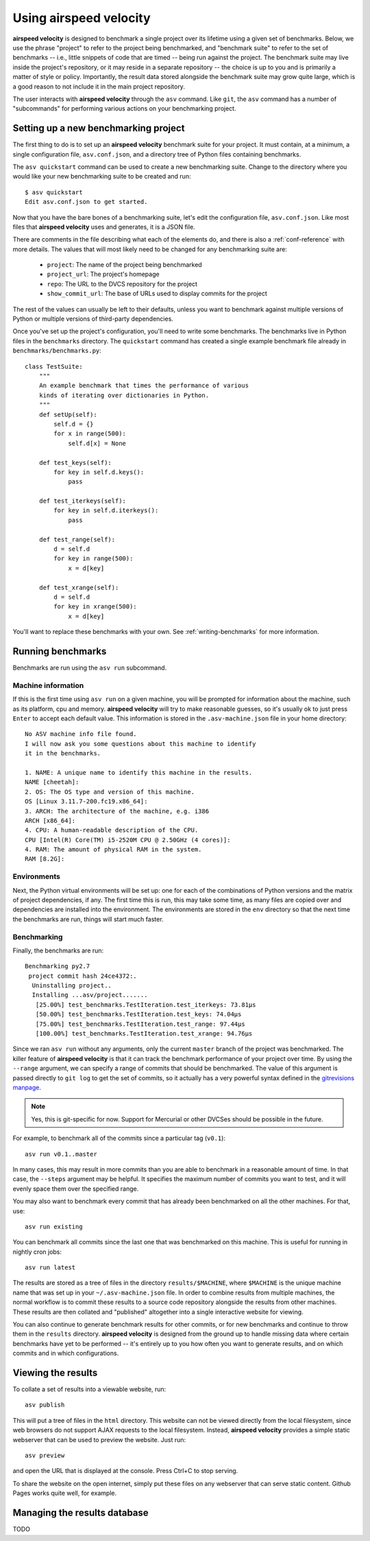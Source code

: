 Using airspeed velocity
=======================

**airspeed velocity** is designed to benchmark a single project over
its lifetime using a given set of benchmarks.  Below, we use the
phrase "project" to refer to the project being benchmarked, and
"benchmark suite" to refer to the set of benchmarks -- i.e., little
snippets of code that are timed -- being run against the project.  The
benchmark suite may live inside the project's repository, or it may
reside in a separate repository -- the choice is up to you and is
primarily a matter of style or policy.  Importantly, the result data
stored alongside the benchmark suite may grow quite large, which is a
good reason to not include it in the main project repository.

The user interacts with **airspeed velocity** through the ``asv``
command.  Like ``git``, the ``asv`` command has a number of
"subcommands" for performing various actions on your benchmarking
project.

Setting up a new benchmarking project
-------------------------------------

The first thing to do is to set up an **airspeed velocity** benchmark
suite for your project.  It must contain, at a minimum, a single
configuration file, ``asv.conf.json``, and a directory tree of Python
files containing benchmarks.

The ``asv quickstart`` command can be used to create a new
benchmarking suite.  Change to the directory where you would like your
new benchmarking suite to be created and run::

    $ asv quickstart
    Edit asv.conf.json to get started.

Now that you have the bare bones of a benchmarking suite, let's edit
the configuration file, ``asv.conf.json``.  Like most files that
**airspeed velocity** uses and generates, it is a JSON file.

There are comments in the file describing what each of the elements
do, and there is also a :ref:`conf-reference` with more details.  The
values that will most likely need to be changed for any benchmarking
suite are:

   - ``project``: The name of the project being benchmarked

   - ``project_url``: The project's homepage

   - ``repo``: The URL to the DVCS repository for the project

   - ``show_commit_url``: The base of URLs used to display commits for
     the project

The rest of the values can usually be left to their defaults, unless
you want to benchmark against multiple versions of Python or multiple
versions of third-party dependencies.

Once you've set up the project's configuration, you'll need to write
some benchmarks.  The benchmarks live in Python files in the
``benchmarks`` directory.  The ``quickstart`` command has created a
single example benchmark file already in
``benchmarks/benchmarks.py``::

    class TestSuite:
        """
        An example benchmark that times the performance of various
        kinds of iterating over dictionaries in Python.
        """
        def setUp(self):
            self.d = {}
            for x in range(500):
                self.d[x] = None

        def test_keys(self):
            for key in self.d.keys():
                pass

        def test_iterkeys(self):
            for key in self.d.iterkeys():
                pass

        def test_range(self):
            d = self.d
            for key in range(500):
                x = d[key]

        def test_xrange(self):
            d = self.d
            for key in xrange(500):
                x = d[key]

You'll want to replace these benchmarks with your own.  See
:ref:`writing-benchmarks` for more information.

Running benchmarks
------------------

Benchmarks are run using the ``asv run`` subcommand.

Machine information
```````````````````

If this is the first time using ``asv run`` on a given machine, you
will be prompted for information about the machine, such as its
platform, cpu and memory.  **airspeed velocity** will try to make
reasonable guesses, so it's usually ok to just press ``Enter`` to
accept each default value.  This information is stored in the
``.asv-machine.json`` file in your home directory::

    No ASV machine info file found.
    I will now ask you some questions about this machine to identify
    it in the benchmarks.

    1. NAME: A unique name to identify this machine in the results.
    NAME [cheetah]:
    2. OS: The OS type and version of this machine.
    OS [Linux 3.11.7-200.fc19.x86_64]:
    3. ARCH: The architecture of the machine, e.g. i386
    ARCH [x86_64]:
    4. CPU: A human-readable description of the CPU.
    CPU [Intel(R) Core(TM) i5-2520M CPU @ 2.50GHz (4 cores)]:
    4. RAM: The amount of physical RAM in the system.
    RAM [8.2G]:

Environments
````````````

Next, the Python virtual environments will be set up: one for each of
the combinations of Python versions and the matrix of project
dependencies, if any.  The first time this is run, this may take some
time, as many files are copied over and dependencies are installed
into the environment.  The environments are stored in the ``env``
directory so that the next time the benchmarks are run, things will
start much faster.

Benchmarking
````````````

Finally, the benchmarks are run::

    Benchmarking py2.7
     project commit hash 24ce4372:.
      Uninstalling project..
      Installing ...asv/project.......
       [25.00%] test_benchmarks.TestIteration.test_iterkeys: 73.81μs
       [50.00%] test_benchmarks.TestIteration.test_keys: 74.04μs
       [75.00%] test_benchmarks.TestIteration.test_range: 97.44μs
       [100.00%] test_benchmarks.TestIteration.test_xrange: 94.76μs

Since we ran ``asv run`` without any arguments, only the current
``master`` branch of the project was benchmarked.  The killer feature
of **airspeed velocity** is that it can track the benchmark
performance of your project over time.  By using the ``--range``
argument, we can specify a range of commits that should be
benchmarked.  The value of this argument is passed directly to ``git
log`` to get the set of commits, so it actually has a very powerful
syntax defined in the `gitrevisions manpage
<https://www.kernel.org/pub/software/scm/git/docs/gitrevisions.html>`__.

.. note::

    Yes, this is git-specific for now.  Support for Mercurial or other
    DVCSes should be possible in the future.

For example, to benchmark all of the commits since a particular tag
(``v0.1``)::

    asv run v0.1..master

In many cases, this may result in more commits than you are able to
benchmark in a reasonable amount of time.  In that case, the
``--steps`` argument may be helpful.  It specifies the maximum number
of commits you want to test, and it will evenly space them over the
specified range.

You may also want to benchmark every commit that has already been
benchmarked on all the other machines.  For that, use::

    asv run existing

You can benchmark all commits since the last one that was benchmarked
on this machine.  This is useful for running in nightly cron jobs::

    asv run latest

The results are stored as a tree of files in the directory
``results/$MACHINE``, where ``$MACHINE`` is the unique machine name
that was set up in your ``~/.asv-machine.json`` file.  In order to
combine results from multiple machines, the normal workflow is to
commit these results to a source code repository alongside the results
from other machines.  These results are then collated and "published"
altogether into a single interactive website for viewing.

You can also continue to generate benchmark results for other commits,
or for new benchmarks and continue to throw them in the ``results``
directory.  **airspeed velocity** is designed from the ground up to
handle missing data where certain benchmarks have yet to be performed
-- it's entirely up to you how often you want to generate results, and
on which commits and in which configurations.

Viewing the results
-------------------

To collate a set of results into a viewable website, run::

    asv publish

This will put a tree of files in the ``html`` directory.  This website
can not be viewed directly from the local filesystem, since web
browsers do not support AJAX requests to the local filesystem.
Instead, **airspeed velocity** provides a simple static webserver that
can be used to preview the website.  Just run::

    asv preview

and open the URL that is displayed at the console.  Press Ctrl+C to
stop serving.

To share the website on the open internet, simply put these files on
any webserver that can serve static content.  Github Pages works quite
well, for example.

Managing the results database
-----------------------------

TODO
